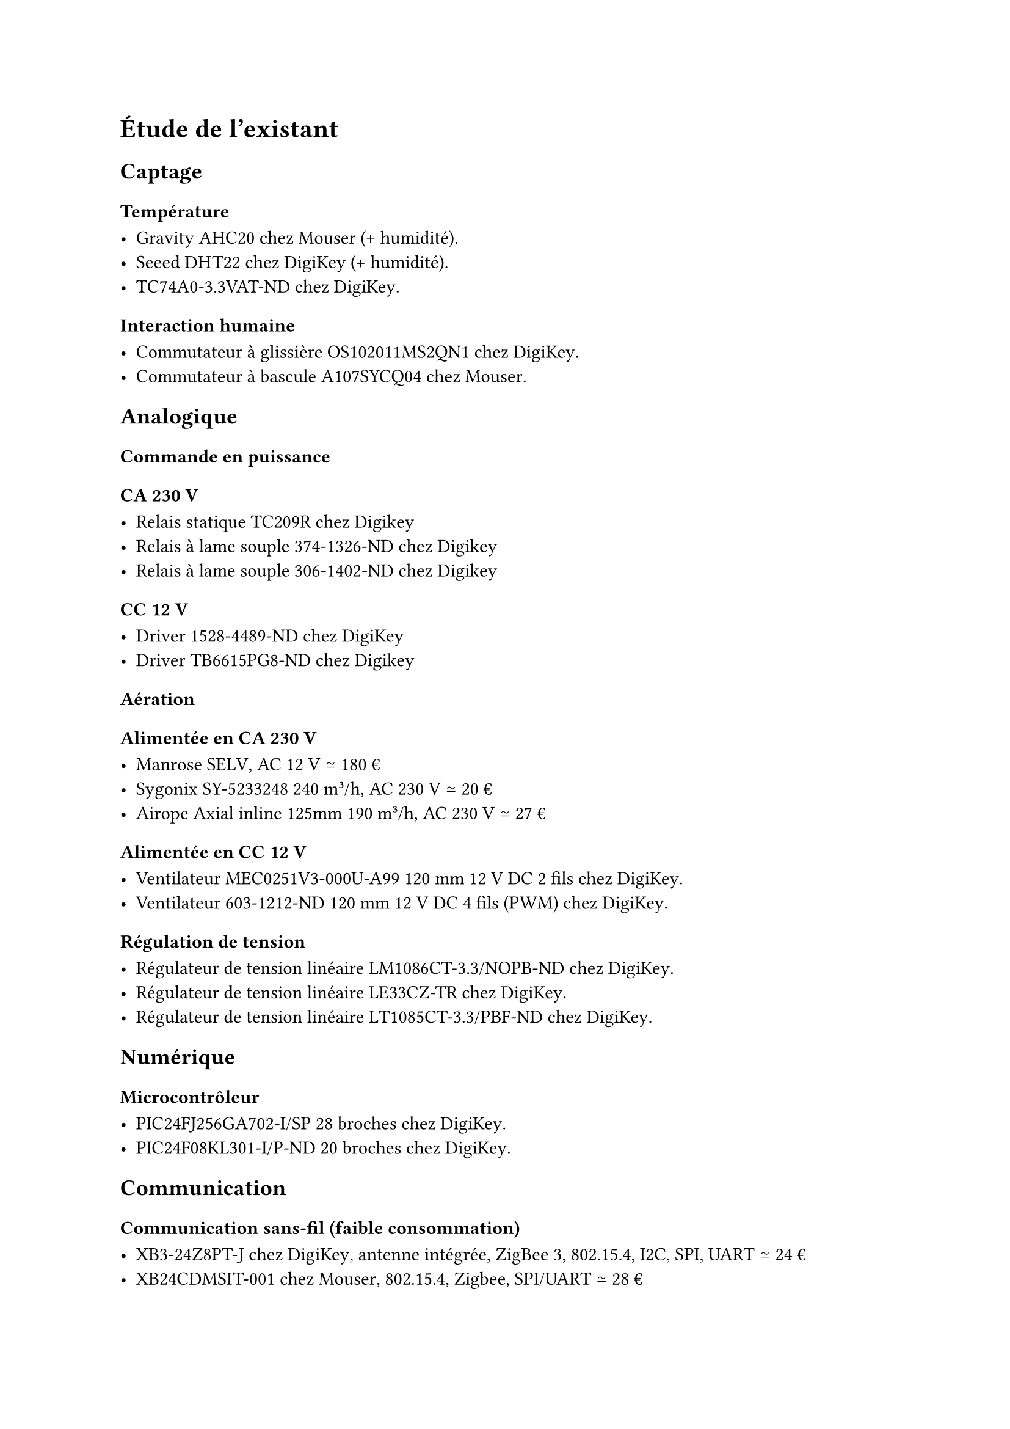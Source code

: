 // LTeX: language=fr
= Étude de l'existant

== Captage

=== Température

- Gravity AHC20 #link(
    "https://www.mouser.fr/ProductDetail/DFRobot/SEN0528?qs=Jm2GQyTW%2FbgFUSAl1tK%252BEQ%3D%3D",
  )[chez Mouser] (+ humidité).
- Seeed DHT22 #link(
    "https://www.digikey.fr/fr/products/detail/seeed-technology-co-ltd/101020932/14552870",
  )[chez DigiKey] (+ humidité).
- TC74A0-3.3VAT-ND #link(
    "https://www.digikey.fr/fr/products/detail/microchip-technology/TC74A0-3-3VAT/442720",
  )[chez DigiKey].

=== Interaction humaine

- Commutateur à glissière OS102011MS2QN1 chez #link(
    "https://www.digikey.fr/fr/products/detail/c-k/OS102011MS2QN1/411602",
  )[DigiKey].
- Commutateur à bascule A107SYCQ04 #link(
    "https://www.mouser.fr/ProductDetail/TE-Connectivity-AMP/A107SYCQ04?qs=9WkjXeXHXGz78jldEjGFKg%3D%3D",
  )[chez Mouser].

== Analogique

=== Commande en puissance

==== CA 230~V

- Relais statique TC209R #link(
    "https://www.digikey.fr/fr/products/detail/bright-toward-industrial-co-ltd/TC209R/13556942",
  )[chez Digikey]
- Relais à lame souple 374-1326-ND #link(
    "https://www.digikey.fr/fr/products/detail/standex-meder-electronics/SIL05-1A75-71D/3131689",
  )[chez Digikey]
- Relais à lame souple 306-1402-ND #link(
    "https://www.digikey.fr/fr/products/detail/coto-technology/7301-05-1000/710387",
  )[chez Digikey]

==== CC 12~V

- Driver 1528-4489-ND #link(
    "https://www.digikey.fr/fr/products/detail/adafruit-industries-llc/4489/11594498",
  )[chez DigiKey]
- Driver TB6615PG8-ND #link(
    "https://www.digikey.fr/fr/products/detail/toshiba-semiconductor-and-storage/TB6615PG-8/7809551?s=N4IgjCBcoGwJxVAYygMwIYBsDOBTANCAPZQDaIALGGABxwDsIAuoQA4AuUIAyuwE4BLAHYBzEAF9CAJnoxEIFJAw4CxMuADMFOBUYsQHLr0GiJhevSnzFyvIRKRyNAAwa4AVmchCNejQru3uAUGi4aQVIa9FoIhG4wUhRB9O4WFF7SYO4azoHSoSkZIFJgGjCezGyckDz8wmKS4DAwSdAKaFh2ao4gNBolNHJxkelF-VrONEHj6bEgM856VUZ1po1gcHTWHSr26l5MjQC0Vm2K-ACuqg7kgYeNcm0CACZcR2DOEMs1QewAnqxcFx0NgUOJxEA",
  )[chez Digikey]

=== Aération

==== Alimentée en CA 230~V

- Manrose #link(
    "https://www.pureventilation.com.au/buy/manrose-selv-12v-ceiling-wall-exhaust-fan-125mm/",
  )[SELV], AC 12~V ≃ 180~€
- Sygonix #link(
    "https://www.conrad.fr/fr/p/sygonix-sy-5233250-ventilateur-tubulaire-encastrable-230-v-ac-240-m-h-125-mm-2616625.html",
  )[SY-5233248] 240 m³/h, AC 230~V ≃ 20~€
- Airope Axial #link(
    "https://www.manomano.fr/p/airope-inline-125-mmextracteur-dair-silencieux190-m3-h16-wconduit-en-ligneaxial-de-la-gainconome-en-nergiepour-le-bainwctoilettetenteserrecuisinebureaugaragegarantie-5-ans-66851732?model_id=70287817",
  )[inline 125mm] 190 m³/h, AC 230~V ≃ 27~€

==== Alimentée en CC 12~V

- Ventilateur MEC0251V3-000U-A99 120~mm 12~V DC 2 fils #link(
    "https://www.digikey.fr/fr/products/detail/sunon-fans/MEC0251V3-000U-A99/2021100",
  )[chez DigiKey].
- Ventilateur 603-1212-ND 120~mm 12~V DC 4 fils (PWM) #link(
    "https://www.digikey.fr/fr/products/detail/delta-electronics/AFB1212HHE-TP02/2034815",
  )[chez DigiKey].

=== Régulation de tension

- Régulateur de tension linéaire LM1086CT-3.3/NOPB-ND #link(
    "https://www.digikey.fr/fr/products/detail/texas-instruments/LM1086CT-3-3-NOPB/363571",
  )[chez DigiKey].
- Régulateur de tension linéaire LE33CZ-TR #link(
    "https://www.digikey.fr/fr/products/detail/stmicroelectronics/LE33CZ-TR/725169",
  )[chez DigiKey].
- Régulateur de tension linéaire LT1085CT-3.3/PBF-ND #link(
    "https://www.digikey.fr/fr/products/detail/analog-devices-inc/LT1085CT-3-3-PBF/889588",
  )[chez DigiKey].

== Numérique

=== Microcontrôleur

- PIC24FJ256GA702-I/SP 28 broches #link(
    "https://www.digikey.fr/fr/products/detail/microchip-technology/PIC24FJ256GA702-I-SP/6562000",
  )[chez DigiKey].
- PIC24F08KL301-I/P-ND 20 broches #link(
    "https://www.digikey.fr/fr/products/detail/microchip-technology/PIC24F08KL301-I-P/2835112ç",
  )[chez DigiKey].

== Communication

=== Communication sans-fil (faible consommation)

- XB3-24Z8PT-J #link(
    "https://www.digikey.fr/fr/products/detail/digi/XB3-24Z8PT-J/8130934",
  )[chez DigiKey], antenne intégrée, ZigBee 3, 802.15.4, I2C, SPI, UART ≃ 24~€
- XB24CDMSIT-001 chez #link(
    "https://www.mouser.fr/ProductDetail/Digi/XB24CDMSIT-001?qs=XmMZR4xR0DDHBWHJZQYv7A%3D%3D",
  )[Mouser], 802.15.4, Zigbee, SPI/UART ≃ 28~€
- WRL-22630 #link(
    "https://www.digikey.fr/fr/products/detail/sparkfun-electronics/WRL-22630/22321047",
  )[chez DigiKey], Bluetooth v4.2, Bluetooth v5.0, Zigbee, SPI/UART ≃ 29~€

=== Affichage

- Afficheur LCD 4411-CN0295D-ND #link(
    "https://www.digikey.fr/fr/products/detail/sunfounder/CN0295D/18668612",
  )[chez DigiKey].
- Afficheur FSTN NHD-C0220BIZ-FSW-FBW-3V3M-ND #link(
    "https://www.digikey.fr/fr/products/detail/newhaven-display-international-limited/NHD-C0220BIZ-FSW-FBW-3V3M/2626407",
  )[chez Digikey]
